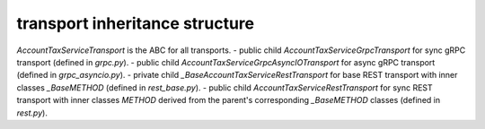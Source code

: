 
transport inheritance structure
_______________________________

`AccountTaxServiceTransport` is the ABC for all transports.
- public child `AccountTaxServiceGrpcTransport` for sync gRPC transport (defined in `grpc.py`).
- public child `AccountTaxServiceGrpcAsyncIOTransport` for async gRPC transport (defined in `grpc_asyncio.py`).
- private child `_BaseAccountTaxServiceRestTransport` for base REST transport with inner classes `_BaseMETHOD` (defined in `rest_base.py`).
- public child `AccountTaxServiceRestTransport` for sync REST transport with inner classes `METHOD` derived from the parent's corresponding `_BaseMETHOD` classes (defined in `rest.py`).
